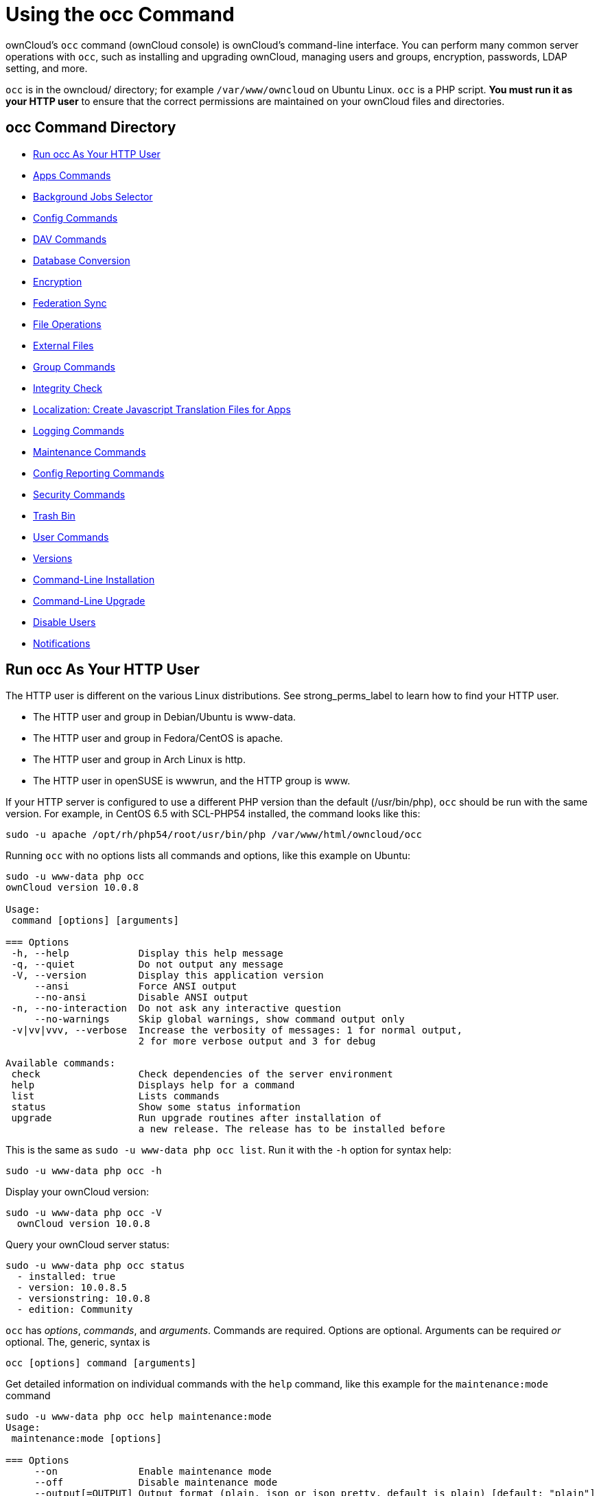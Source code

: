 = Using the occ Command

ownCloud's `occ` command (ownCloud console) is ownCloud's command-line
interface. You can perform many common server operations with `occ`,
such as installing and upgrading ownCloud, managing users and groups,
encryption, passwords, LDAP setting, and more.

`occ` is in the owncloud/ directory; for example `/var/www/owncloud` on
Ubuntu Linux. `occ` is a PHP script. *You must run it as your HTTP user*
to ensure that the correct permissions are maintained on your ownCloud
files and directories.

[[occ-command-directory]]
== occ Command Directory

* xref:run-occ-as-your-http-user[Run occ As Your HTTP User]
* xref:apps-commands[Apps Commands]
* xref:background-jobs-selector[Background Jobs Selector]
* xref:config-commands[Config Commands]
* xref:dav-commands[DAV Commands]
* xref:database-conversion[Database Conversion]
* xref:encryption[Encryption]
* xref:federation-sync[Federation Sync]
* xref:file-operations[File Operations]
* xref:files-external[External Files]
* xref:group-commands[Group Commands]
* xref:integrity-check[Integrity Check]
* xref:create-javascript-translation-files[Localization: Create Javascript Translation Files for Apps]
* xref:logging-commands[Logging Commands]
* xref:maintenance-commands[Maintenance Commands]
* xref:config-reports-commands[Config Reporting Commands]
* xref:security-commands[Security Commands]
* xref:trashbin[Trash Bin]
* xref:user-commands[User Commands]
* xref:versions[Versions]
* xref:command-line-installation[Command-Line Installation]
* xref:command-line-upgrade[Command-Line Upgrade]
* xref:disable-user[Disable Users]
* xref:notifications[Notifications]

[[run-occ-as-your-http-user]]
== Run occ As Your HTTP User

The HTTP user is different on the various Linux distributions. See
strong_perms_label to learn how to find your HTTP user.

* The HTTP user and group in Debian/Ubuntu is www-data.
* The HTTP user and group in Fedora/CentOS is apache.
* The HTTP user and group in Arch Linux is http.
* The HTTP user in openSUSE is wwwrun, and the HTTP group is www.

If your HTTP server is configured to use a different PHP version than
the default (/usr/bin/php), `occ` should be run with the same version.
For example, in CentOS 6.5 with SCL-PHP54 installed, the command looks
like this:

....
sudo -u apache /opt/rh/php54/root/usr/bin/php /var/www/html/owncloud/occ
....

Running `occ` with no options lists all commands and options, like this
example on Ubuntu:

....
sudo -u www-data php occ
ownCloud version 10.0.8

Usage:
 command [options] [arguments]

=== Options
 -h, --help            Display this help message
 -q, --quiet           Do not output any message
 -V, --version         Display this application version
     --ansi            Force ANSI output
     --no-ansi         Disable ANSI output
 -n, --no-interaction  Do not ask any interactive question
     --no-warnings     Skip global warnings, show command output only
 -v|vv|vvv, --verbose  Increase the verbosity of messages: 1 for normal output,
                       2 for more verbose output and 3 for debug

Available commands:
 check                 Check dependencies of the server environment
 help                  Displays help for a command
 list                  Lists commands
 status                Show some status information
 upgrade               Run upgrade routines after installation of
                       a new release. The release has to be installed before
....

This is the same as `sudo -u www-data php occ list`. Run it with the
`-h` option for syntax help:

....
sudo -u www-data php occ -h
....

Display your ownCloud version:

....
sudo -u www-data php occ -V
  ownCloud version 10.0.8
....

Query your ownCloud server status:

....
sudo -u www-data php occ status
  - installed: true
  - version: 10.0.8.5
  - versionstring: 10.0.8
  - edition: Community
....

`occ` has _options_, _commands_, and _arguments_. Commands are required.
Options are optional. Arguments can be required _or_ optional. The,
generic, syntax is

....
occ [options] command [arguments]
....

Get detailed information on individual commands with the `help` command,
like this example for the `maintenance:mode` command

....
sudo -u www-data php occ help maintenance:mode
Usage:
 maintenance:mode [options]

=== Options
     --on              Enable maintenance mode
     --off             Disable maintenance mode
     --output[=OUTPUT] Output format (plain, json or json_pretty, default is plain) [default: "plain"]
 -h, --help            Display this help message
 -q, --quiet           Do not output any message
 -V, --version         Display this application version
     --ansi            Force ANSI output
     --no-ansi         Disable ANSI output
 -n, --no-interaction  Do not ask any interactive question
     --no-warnings     Skip global warnings, show command output only
 -v|vv|vvv, --verbose  Increase the verbosity of messages: 1 for normal output,
                       2 for more verbose output and 3 for debug
....

The `status` command from above has an option to define the output
format. The default is plain text, but it can also be `json`

....
sudo -u www-data php occ status --output=json
{"installed":true,"version":"9.0.0.19","versionstring":"9.0.0","edition":""}
....

or `json_pretty`

....
sudo -u www-data php occ status --output=json_pretty
{
   "installed": true,
   "version": "10.0.8.5",
   "versionstring": "10.0.8",
   "edition": "Community"
}
....

This output option is available on all list and list-like commands,
which include `status`, `check`, `app:list`, `config:list`,
`encryption:status` and `encryption:list-modules`.

[[apps-commands]]
== Apps Commands

The `app` commands list, enable, and disable apps

[source,console]
....
app
 app:check-code   check code to be compliant
 app:disable      disable an app
 app:enable       enable an app
 app:getpath      Get an absolute path to the app directory
 app:list         List all available apps
....

List all of your installed apps or optionally provide a search pattern
to restrict the list of apps to those whose name matches the given
regular expression. The output shows whether they are enabled or
disabled

....
sudo -u www-data php occ app:list [<search-pattern>]
....

Enable an app, for example the Market app

....
sudo -u www-data php occ app:enable market
market enabled
....

Disable an app

....
sudo -u www-data php occ app:disable market
market disabled
....

NOTE: Be aware that the following apps cannot be disabled: _DAV_, _FederatedFileSharing_, _Files_ and _Files_External_.

`app:check-code` has multiple checks: it checks if an app uses
ownCloud's public API (`OCP`) or private API (`OC_`), and it also checks
for deprecated methods and the validity of the `info.xml` file. By
default all checks are enabled. The Activity app is an example of a
correctly-formatted app

....
sudo -u www-data php occ app:check-code notifications
App is compliant - awesome job!
....

If your app has issues, you'll see output like this

....
sudo -u www-data php occ app:check-code foo_app
Analysing /var/www/owncloud/apps/files/foo_app.php
4 errors
   line   45: OCP\Response - Static method of deprecated class must not be called
   line   46: OCP\Response - Static method of deprecated class must not be called
   line   47: OCP\Response - Static method of deprecated class must not be called
   line   49: OC_Util - Static method of private class must not be called
....

You can get the full file path to an app

....
sudo -u www-data php occ app:getpath notifications
/var/www/owncloud/apps/notifications
....

[[background-jobs-selector]]
== Background Jobs Selector

Use the `background` command to select which scheduler you want to use
for controlling _background jobs_, _Ajax_, _Webcron_, or _Cron_. This is
the same as using the *Cron* section on your ownCloud Admin page.

[source,console]
----
background
 background:ajax       Use ajax to run background jobs
 background:cron       Use cron to run background jobs
 background:webcron    Use webcron to run background jobs
----

This example selects Ajax:

....
sudo -u www-data php occ background:ajax
  Set mode for background jobs to 'ajax'
....

The other two commands are:

* `background:cron`
* `background:webcron`

TIP: See xref:configuration/server/background_jobs_configuration.adoc[background jobs configuration] to learn more.

[[config-commands]]
== Config Commands

The `config` commands are used to configure the ownCloud server.

....
config
 config:app:delete      Delete an app config value
 config:app:get         Get an app config value
 config:app:set         Set an app config value
 config:import          Import a list of configuration settings
 config:list            List all configuration settings
 config:system:delete   Delete a system config value
 config:system:get      Get a system config value
 config:system:set      Set a system config value
....

You can list all configuration values with one command:

....
sudo -u www-data php occ config:list
....

By default, passwords and other sensitive data are omitted from the
report, so the output can be posted publicly (e.g., as part of a bug
report). In order to generate a full backport of all configuration
values the `--private` flag needs to be set:

....
sudo -u www-data php occ config:list --private
....

The exported content can also be imported again to allow the fast setup
of similar instances. The import command will only add or update values.
Values that exist in the current configuration, but not in the one that
is being imported are left untouched.

....
sudo -u www-data php occ config:import filename.json
....

It is also possible to import remote files, by piping the input:

....
sudo -u www-data php occ config:import < local-backup.json
....

NOTE: While it is possible to update/set/delete the versions and installation statuses of apps and ownCloud itself, it is *not* recommended to do this directly. Use the `occ app:enable`, `occ app:disable` and `occ update` commands instead.

[[getting-a-single-configuration-value]]
=== Getting a Single Configuration Value

These commands get the value of a single app or system configuration:

=== config:system:get

....
sudo -u www-data php occ config:system:get [options] [--] <name> (<name>)...
....

==== Arguments

[width="100%",cols="20%,70%",]
|===
| `name` | Name of the config to get. Specify multiple for array parameter.
|===

=== Options

[width="100%",cols="33%,70%",]
|===
| `--default-value[=DEFAULT-VALUE]` | If no default value is set and the config does not exist, 
the command will exit with 1.
| `--output=[OUTPUT]`               | The output format to use (`plain`, `json` or `json_pretty`, default is `plain`).
|===

=== config:app:get
....
sudo -u www-data php occ config:app:set [options] [--] <app> <name>
....

==== Arguments

[width="100%",cols="20%,70%",]
|===
| `app`  |  Name of the app.
| `name` |  Name of the config to get.
|===

=== Options

[width="100%",cols="33%,70%",]
|===
| `--default-value[=DEFAULT-VALUE]` | If no default value is set and the config does not exist, 
the command will exit with 1.
| `--output=[OUTPUT]` | The output format to use (`plain`, `json` or `json_pretty`, default is `plain`).
|===

Examples

....
sudo -u www-data php occ config:system:get version
10.0.8.5

sudo -u www-data php occ config:app:get activity installed_version
2.2.1
....

[[setting-a-single-configuration-value]]
=== Setting a Single Configuration Value

These commands set the value of a single app or system configuration.

=== config:system:set

....
sudo -u www-data php occ config:system:set [options] [--] <name> (<name>)...
....

==== Arguments

[width="100%",cols="20%,70%",]
|===
| `name` |  Name of the config parameter, specify multiple for array parameter.
|===

=== Options

[width="100%",cols="20%,70%",]
|===
| `--type=[TYPE]`     | Value type [string, integer, double, boolean, json]. [default: "string"]. 
| `--value=[VALUE]`   | The new value of the config.
| `--update-only`    | Only updates the value, if it is not set before, it is not being added.
| `--output=[OUTPUT]` | The output format to use (`plain`, `json` or `json_pretty`, default is `plain`).
|===

=== config:app:set
....
sudo -u www-data php occ config:app:set [options] [--] <app> <name>
....

==== Arguments

[width="100%",cols="20%,70%",]
|===
| `app`  |  Name of the app.
| `name` |  Name of the config to set.
|===

=== Options

[width="100%",cols="20%,70%",]
|===
| `--value=[VALUE]`   | The new value of the config.
| `--update-only`    | Only updates the value, if it is not set before, it is not being added.
| `--output=[OUTPUT]` | The output format to use (`plain`, `json` or `json_pretty`, default is `plain`).
|===

Examples

....
sudo -u www-data php occ config:system:set \
   logtimezone \
   --value="Europe/Berlin"
System config value logtimezone set to Europe/Berlin
....
....
sudo -u www-data php occ config:app:set \
   files_sharing \
   incoming_server2server_share_enabled \
   --value=true \
   --type=boolean 
Config value incoming_server2server_share_enabled for app files_sharing set to yes
....

The `config:system:set` command creates the value, if it does not
already exist. To update an existing value, set `--update-only`:

....
sudo -u www-data php occ config:system:set \
   doesnotexist \
   --value=true \
   --type=boolean \
   --update-only
Value not updated, as it has not been set before.
....

Note that in order to write a Boolean, float, or integer value to the
configuration file, you need to specify the type on your command. This
applies only to the `config:system:set` command.

When you want to e.g., disable the maintenance mode run the following
command:

....
sudo -u www-data php occ config:system:set \
   maintenance \
   --value=false \
   --type=boolean
ownCloud is in maintenance mode - no app have been loaded
System config value maintenance set to boolean false
....

[[setting-an-array-of-configuration-values]]
=== Setting an Array of Configuration Values

Some configurations (e.g., the trusted domain setting) are an array of
data. The array starts counting with 0. In order to set (and also get) 
the value of one key, you can specify multiple `config` names separated 
by spaces:

....
sudo -u www-data php occ config:system:get trusted_domains
localhost
owncloud.local
sample.tld
....

To replace `sample.tld` with `example.com` trusted_domains => 2 needs to
be set:

....
sudo -u www-data php occ config:system:set trusted_domains 2 --value=example.com
System config value trusted_domains => 2 set to string example.com

sudo -u www-data php occ config:system:get trusted_domains
localhost
owncloud.local
example.com
....

[[deleting-a-single-configuration-value]]
=== Deleting a Single Configuration Value

These commands delete the configuration of an app or system configuration:

=== config:system:delete

....
sudo -u www-data php occ config:system:delete [options] [--] <name> (<name>)...
....

==== Arguments

[width="100%",cols="20%,70%",]
|===
| `name` |  Name of the config to delete, specify multiple for array parameter.
|===

=== Options

[width="100%",cols="20%,70%",]
|===
| `--error-if-not-exists` | Checks whether the config exists before deleting it.
| `--output=[OUTPUT]`     | The output format to use (`plain`, `json` or `json_pretty`, default is `plain`).
|===

=== config:app:delete
....
sudo -u www-data php occ config:app:delete [options] [--] <app> <name>
....

==== Arguments

[width="100%",cols="20%,70%",]
|===
| `app`  |  Name of the app.
| `name` |  Name of the config to delete.
|===

=== Options

[width="100%",cols="20%,70%",]
|===
| `--error-if-not-exists` | Checks whether the config exists before deleting it.
| `--output=[OUTPUT]`     | The output format to use (`plain`, `json` or `json_pretty`, default is `plain`).
|===

Examples:

....
sudo -u www-data php occ config:system:delete maintenance:mode
System config value maintenance:mode deleted

sudo -u www-data php occ config:app:delete myappname provisioning_api
Config value provisioning_api of app myappname deleted
....

The delete command will by default not complain if the configuration was
not set before. If you want to be notified in that case, set the
`--error-if-not-exists` flag.

....
sudo -u www-data php occ config:system:delete doesnotexist --error-if-not-exists
Config provisioning_api of app appname could not be deleted because it did not exist
....

[[dav-commands]]
== Dav Commands

A set of commands to create address books, calendars, and to migrate
address books:

[source,console]
----
dav
 dav:cleanup-chunks            Cleanup outdated chunks
 dav:create-addressbook        Create a dav address book
 dav:create-calendar           Create a dav calendar
 dav:sync-birthday-calendar    Synchronizes the birthday calendar
 dav:sync-system-addressbook   Synchronizes users to the system address book
----

NOTE: These commands are not available in xref:maintenance-commands[single-user (maintenance) mode].

`dav:cleanup-chunks` cleans up outdated chunks (uploaded files) more
than a certain number of days old. By default, the command cleans up
chunks more than 2 days old. However, by supplying the number of days to
the command, the range can be increased. For example, in the example
below, chunks older than 10 days will be removed.

....
sudo -u www-data php occ dav:cleanup-chunks 10

# example output
Cleaning chunks older than 10 days(2017-11-08T13:13:45+00:00)
Cleaning chunks for admin
   0 [>---------------------------]
....

The syntax for `dav:create-addressbook` and `dav:create-calendar` is
`dav:create-addressbook [user] [name]`. This example creates the
addressbook `mollybook` for the user molly:

....
sudo -u www-data php occ dav:create-addressbook molly mollybook
....

This example creates a new calendar for molly:

....
sudo -u www-data php occ dav:create-calendar molly mollycal
....

Molly will immediately see these on her Calendar and Contacts pages.
Your existing calendars and contacts should migrate automatically when
you upgrade. If something goes wrong you can try a manual migration.
First delete any partially-migrated calendars or address books. Then run
this command to migrate user's contacts:

....
sudo -u www-data php occ dav:migrate-addressbooks [user]
....

Run this command to migrate calendars:

....
sudo -u www-data php occ dav:migrate-calendars [user]
....

`dav:sync-birthday-calendar` adds all birthdays to your calendar from
address books shared with you. This example syncs to your calendar from
user `bernie`:

....
sudo -u www-data php occ dav:sync-birthday-calendar bernie
....

`dav:sync-system-addressbook` synchronizes all users to the system
addressbook.

....
sudo -u www-data php occ dav:sync-system-addressbook
....

[[database-conversion]]
== Database Conversion

The SQLite database is good for testing, and for ownCloud servers with
small single-user workloads that do not use sync clients, but production
servers with multiple users should use MariaDB, MySQL, or PostgreSQL.
You can use `occ` to convert from SQLite to one of these other
databases.

[source,console]
----
db
 db:convert-type           Convert the ownCloud database to the newly configured one
 db:generate-change-script Generates the change script from the current
                           connected db to db_structure.xml
----

You need:

* Your desired database and its PHP connector installed.
* The login and password of a database admin user.
* The database port number, if it is a non-standard port.

This is example converts SQLite to MySQL/MariaDB:

....
sudo -u www-data php occ db:convert-type mysql oc_dbuser 127.0.0.1 oc_database
....

TIP: For a more detailed explanation see xref:configuration/database/db_conversion.adoc[converting database types].

[[encryption]]
== Encryption

`occ` includes a complete set of commands for managing encryption.

[source,console]
----
encryption
 encryption:change-key-storage-root  Change key storage root
 encryption:decrypt-all              Disable server-side encryption and decrypt all files
 encryption:disable                  Disable encryption
 encryption:enable                   Enable encryption
 encryption:encrypt-all              Encrypt all files for all users
 encryption:list-modules             List all available encryption modules
 encryption:migrate                  initial migration to encryption 2.0
 encryption:recreate-master-key      Replace existing master key with new one. Encrypt the file system with
                                     newly created master key
 encryption:select-encryption-type   Select the encryption type. The encryption types available are: masterkey and
                                     user-keys. There is also no way to disable it again.
 encryption:set-default-module       Set the encryption default module
 encryption:show-key-storage-root    Show current key storage root
 encryption:status                   Lists the current status of encryption
----

`encryption:status` shows whether you have active encryption, and your
default encryption module. To enable encryption you must first enable
the Encryption app, and then run `encryption:enable`:

....
sudo -u www-data php occ app:enable encryption
sudo -u www-data php occ encryption:enable
sudo -u www-data php occ encryption:status
 - enabled: true
 - defaultModule: OC_DEFAULT_MODULE
....

`encryption:change-key-storage-root` is for moving your encryption keys
to a different folder. It takes one argument, `newRoot`, which defines
your new root folder. The folder must exist, and the path is relative to
your root ownCloud directory.

....
sudo -u www-data php occ encryption:change-key-storage-root ../../etc/oc-keys
....

You can see the current location of your keys folder:

....
sudo -u www-data php occ encryption:show-key-storage-root
Current key storage root:  default storage location (data/)
....

`encryption:list-modules` displays your available encryption modules.
You will see a list of modules only if you have enabled the Encryption
app. Use `encryption:set-default-module [module name]` to set your
desired module.

`encryption:encrypt-all` encrypts all data files for all users.
You must first put your ownCloud server into xref:maintenance-commands[single-user mode] to prevent any user activity until encryption is completed.

`encryption:decrypt-all` decrypts all user data files, or optionally a
single user:

....
sudo -u www-data php occ encryption:decrypt freda
....

Users must have enabled recovery keys on their Personal pages. You must
first put your ownCloud server into
single-user mode <maintenance_commands> to prevent any user
activity until decryption is completed.

=== Arguments

[width="100%",cols="20%,70%",]
|===
| `-m=[METHOD]` | Accepts the methods: + 
`recovery` or `password` +

If the _recovery_ method is chosen, then the recovery password will be used to decrypt files. +
If the _password_ method is chosen, then individual user passwords will be used to decrypt files.
| `-c=[COMMAND]` | Accepts  the commands: +
`yes` or `no` +

This lets the command know whether to ask for permission to 
continue or not.
|===

=== Method Descriptions

==== Recovery method

This method reads the value from the environment variable `OC_RECOVERY_PASSWORD`. This variable bounds the value of recovery password set in the encryption page. If this variable is not set the recovery process will be halted. This has to be used for decrypting all users. While opting recovery method user should not forget to set `OC_RECOVERY_PASSWORD` in the shell.

==== Password method

This method reads the value from the environment variable `OC_PASSWORD`. This variable bounds the value of user password. The password which user uses to login to oC account. When password method is opted the user needs to set this variable in the shell.

=== Continue Option Description

The continue option can be used to by pass the permissions asked like `yes` or `no` while decrypting the file system. If the user is sure about what he/she is doing with the command and would like to proceed, then `-c yes` when provided to the command would not ask permissions. If `-c no` is passed to the command, then permissions would be asked to the user. It becomes interactive.

Use `encryption:disable` to disable your encryption module.
You must first put your ownCloud server into xref:maintenance-commands[single-user mode] to prevent any user activity.

`encryption:migrate` migrates encryption keys after a major ownCloud
version upgrade.
You may optionally specify individual users in a space-delimited list.
See xref:configuration/files/encryption_configuration.adoc[encryption configuration] to learn more.

[[recreate-master-key]]

`encryption:recreate-master-key` decrypts the ownCloud file system, replaces the existing master key with a new one, and encrypts the entire ownCloud file system with the new master key. Given the size of your ownCloud filesystem, this may take some time to complete. However, if your filesystem is quite small, then it will complete quite quickly. The `-y` switch can be supplied to automate acceptance of user input.

[[federation-sync]]
== Federation Sync

Synchronize the address books of all federated ownCloud servers.

[source,console]
----
federation:sync-addressbooks  Synchronizes address books of all federated clouds
----

Servers connected with federation shares can share user address books,
and auto-complete usernames in share dialogs. Use this command to
synchronize federated servers:

....
sudo -u www-data php occ federation:sync-addressbooks
....

NOTE: This command is only available when the "Federation" app (`federation`) is enabled.

[[file-operations]]
== File Operations

`occ` has three commands for managing files in ownCloud.

[source,console]
----
files
 files:checksums:verify     Get all checksums in filecache and compares them by
                            recalculating the checksum of the file.
 files:cleanup              Deletes orphaned file cache entries.
 files:scan                 Rescans the filesystem.
 files:transfer-ownership   All files and folders are moved to another user
                            - outgoing shares are moved as well (incoming shares are
                            not moved as the sharing user holds the ownership of the respective files).
----

NOTE: These commands are not available in xref:maintenance-commands[single-user (maintenance) mode].

[[the-fileschecksumsverify-command]]
=== The files:checksums:verify command

ownCloud supports file integrity checking, by computing and matching
checksums. Doing so ensures that transferred files arrive at their
target in the exact state as they left their origin.

In some rare cases, wrong checksums are written to the database which
leads to synchronization issues, such as with the Desktop Client. To
mitigate such problems a new command is available:
`occ files:checksums:verify`.

Executing the command recalculates checksums, either for all files of a
user or within a specified filesystem path on the designated storage. It
then compares them with the values in the database. The command also
offers an option to repair incorrect checksum values (`-r, --repair`).

CAUTION: Executing this command might take some time depending on the file count.

Below is sample output that you can expect to see when using the
command.

....
sudo -u www-data php occ files:checksums:verify
This operation might take very long.
Mismatch for files/welcome.txt:
 Filecache:   SHA1:eeb2c08011374d8ad4e483a4938e1aa1007c089d MD5:368e3a6cb99f88c3543123931d786e21 ADLER32:c5ad3a63
 Actual:  SHA1:da39a3ee5e6b4b0d3255bfef95601890afd80709 MD5:d41d8cd98f00b204e9800998ecf8427e ADLER32:00000001
Mismatch for thumbnails/9/2048-2048-max.png:
 Filecache:   SHA1:2634fed078d1978f24f71892bf4ee0e4bd0c3c99 MD5:dd249372f7a68c551f7e6b2615d49463 ADLER32:821230d4
 Actual:  SHA1:da39a3ee5e6b4b0d3255bfef95601890afd80709 MD5:d41d8cd98f00b204e9800998ecf8427e ADLER32:00000001
....

[[the-filescleanup-command]]
=== The files:cleanup command

`files:cleanup` tidies up the server's file cache by deleting all file
entries that have no matching entries in the storage table.

[[the-filesscan-command]]
=== The files:scan command

The `files:scan` command

* Scans for new files.
* Scans not fully scanned files.
* Repairs file cache holes.
* Updates the file cache.

File scans can be performed per-user, for a space-delimited list of users, for groups of users, and for all users.

....
sudo -u www-data php occ files:scan --help
 Usage:
   files:scan [options] [--] [<user_id>]...
....

==== Arguments

[width="100%",cols="20%,70%",]
|===
| `user_id` | Will rescan all files of the given user(s).
|===

=== Options

[width="100%",cols="20%,70%",]
|===
| `--output=[OUTPUT]`    | The output format to use (`plain`, `json` or `json_pretty`, default is `plain`).
| `-p --path=[PATH]`     | Limit rescan to this path, eg. --path="/alice/files/Music", 
the user_id is determined by the path and the user_id parameter and --all are ignored.
| `-g --groups=[GROUPS]` | Scan user(s) under the group(s). 
This option can be used as --groups=foo,bar to scan groups foo and bar.
| `-q --quiet`           | Do not output any message.
| `--all`                | Show both system-wide mounts and all personal mounts.
| `--repair`             | Will repair detached filecache entries (slow).
| `--unscanned`          | Only scan files which are marked as not fully scanned.
|===

TIP: If not using `--quiet`, statistics will be shown at the end of the scan.

[[the---path-option]]
==== The `--path` Option

When using the `--path` option, the path must be in one of the following
formats:

....
"user_id/files/path"
"user_id/files/mount_name"
"user_id/files/mount_name/path"
....

For example:

....
--path="/alice/files/Music"
....

In the example above, the user_id `alice` is determined implicitly from the path component given.
To get a list of scannable mounts for a given user, use the following command:

....
sudo -u www-data php occ files_external:list user_id
....

TIP: Mounts are only scannable at the point of origin. Scanning of shares including federated shares is not necessary on the receiver side and therefore not possible.

The ``--path``, ``--all``, ``--groups`` and ``[user_id]`` parameters are exclusive - only one must be specified.

[[the---repair-option]]
==== The `--repair` Option

As noted above, repairs can be performed for individual users, groups of
users, and for all users in an ownCloud installation. What's more,
repair scans can be run even if no files are known to need repairing and
if one or more files are known to be in need of repair. Two examples of
when files need repairing are:

* If folders have the same entry twice in the web UI (known as a
'__ghost folder__'), this can also lead to strange error messages in
the desktop client.
* If entering a folder doesn't seem to lead into that folder.

CAUTION: We strongly suggest that you backup the database before running this command.

The ``--repair`` option can be run within two different scenarios:

* Requiring a downtime when used on all affected storages at once.
* Without downtime, filtering by a specified User Id.

The following commands show how to enable single user mode, run a repair file scan in bulk on all storages,
and then disable single user mode. This way is much faster than running the command for every user seperately, but it requires single user mode.

....
sudo -u www-data php occ maintenance:singleuser --on
sudo -u www-data php occ files:scan --all --repair
sudo -u www-data php occ maintenance:singleuser --off
....

The following command filters by the storage of the specified user.
....
sudo -u www-data php occ files:scan USERID --repair
....

TIP: If many users are affected, it could be convenient to create a shell script, which iterates over a list of User ID's.

[[the-filestransfer-ownership-command]]
=== The files:transfer-ownership command

You may transfer all files and shares from one user to another. This is
useful before removing a user. For example, to move all files from
`<source-user>` to `<destination-user>`, use the following command:

....
sudo -u www-data php occ files:transfer-ownership <source-user> <destination-user>
....

You can also move a limited set of files from `<source-user>` to
`<destination-user>` by making use of the `--path` switch, as in the
example below. In it, `folder/to/move`, and any file and folder inside
it will be moved to `<destination-user>`.

....
sudo -u www-data php occ files:transfer-ownership --path="folder/to/move" <source-user> <destination-user>
....

When using this command, please keep in mind:

1.  The directory provided to the `--path` switch *must* exist inside
`data/<source-user>/files`.
2.  The directory (and its contents) won't be moved as is between the
users. It'll be moved inside the destination user's `files` directory,
and placed in a directory which follows the format:
`transferred from <source-user> on <timestamp>`. Using the example
above, it will be stored under:
`data/<destination-user>/files/transferred from <source-user> on 20170426_124510/`
3.  Currently file versions can't be transferred. Only the latest
version of moved files will appear in the destination user's account.

[[files-external]]
== Files External

These commands replace the `data/mount.json` configuration file used in
ownCloud releases before 9.0.

Commands for managing external storage.

[source,console]
----
files_external
 files_external:applicable  Manage applicable users and groups for a mount
 files_external:backends    Show available authentication and storage backends
 files_external:config      Manage backend configuration for a mount
 files_external:create      Create a new mount configuration
 files_external:delete      Delete an external mount
 files_external:export      Export mount configurations
 files_external:import      Import mount configurations
 files_external:list        List configured mounts
 files_external:option      Manage mount options for a mount
 files_external:verify      Verify mount configuration
----

These commands replicate the functionality in the ownCloud Web GUI, plus
two new features: `files_external:export` and `files_external:import`.

Use `files_external:export` to export all admin mounts to stdout, and
`files_external:export [user_id]` to export the mounts of the specified
ownCloud user.

NOTE: These commands are only available when the "External storage support" app (`files_external`) is enabled. It is not available in xref:maintenance-commands[single-user (maintenance) mode].

=== files_external:list

List configured mounts.

==== Usage

[source,console]
....
files_external:list [--show-password] [--full] [-a|--all] [--] [<user_id>]
....

==== Arguments

[width="100%",cols="20%,70%",]
|===
| `user_id` | User ID to list the personal mounts for, if no user is provided admin mounts will be listed.
|===

=== Options

[width="100%",cols="20%,70%",]
|===
| `--show-password`   | User to add the mount configurations for, if not set the mount will 
be added as system mount.
| `--full`            | Don't save the imported mounts, only list the new mounts.
| `-a, --all`         | Show both system-wide mounts and all personal mounts.
| `--output=[OUTPUT]` | The output format to use (`plain`, `json` or `json_pretty`, default is `plain`).
|===

==== Example

[source,console]
....
sudo -u www-data php occ files_external:list -- user1
....

=== files_external:applicable

Manage applicable users and groups for a mount.

==== Usage

[source,console]
....
files_external:applicable
    [--add-user     ADD-USER]
    [--remove-user  REMOVE-USER]
    [--add-group    ADD-GROUP]
    [--remove-group REMOVE-GROUP]
    [--remove-all]
    [--output       [OUTPUT]]
    [--]
    <mount_id>
....

==== Arguments

[width="100%",cols="20%,70%",]
|===
| `mount_id` | Can be obtained using `occ files_external:list`.
|===


=== Options

[width="100%",cols="20%,70%",]
|===
| `--add-user`        | user to add as applicable (multiple values allowed).
| `--remove-user`     | user to remove as applicable (multiple values allowed).
| `--add-group`       | group to add as applicable (multiple values allowed).
| `--remove-group`    | group to remove as applicable (multiple values allowed).
| `--remove-all`      | Set the mount to be globally applicable.
| `--output=[OUTPUT]` | The output format to use (plain, json or json_pretty, default is plain).
|===

=== files_external:backends

Show available authentication and storage backends.

==== Usage

[source,console]
....
files_external:backends [options]
    [--]
    [<type>]
    [<backend>]
....

==== Arguments

[width="100%",cols="20%,70%",]
|===
| `type`    | Only show backends of a certain type. Possible values are `authentication` or `storage`.
| `backend` | Only show information of a specific backend.
|===

=== Options

[width="100%",cols="20%,70%",]
|===
| `--output=[OUTPUT]` | The output format to use (plain, json or json_pretty, default is plain.
|===

=== files_external:config

Manage backend configuration for a mount.

==== Usage

[source,console]
....
files_external:config [options]
    [--]
    <mount_id>
    <key>
    [<value>]
....

==== Arguments

[width="100%",cols="20%,70%",]
|===
| `mount_id` | The ID of the mount to edit.
| `key`      | Key of the config option to set/get.
| `value`    | Value to set the config option to, when no value is provided the 
existing value will be printed.
|===

=== Options

[width="100%",cols="20%,70%",]
|===
| `--output=[OUTPUT]` | The output format to use (_plain_, _json_ or _json_pretty_. The default is plain).
|===

=== files_external:create

Create a new mount configuration.

==== Usage

[source,console]
....
files_external:create [options]
    [--]
    <mount_point>
    <storage_backend>
    <authentication_backend>
....

==== Arguments

[width="100%",cols="20%,70%",]
|===
| `mount_point`            | Mount point for the new mount.
| `storage_backend`        | Storage backend identifier for the new mount, see 
`occ files_external:backends` for possible values.
| `authentication_backend` | Authentication backend identifier for the new mount, see 
`occ files_external:backends` for possible values.
|===

==== Options

[width="100%",cols="20%,70%",]
|===
| `--user=[USER]`         | User to add the mount configurations for, 
if not set the mount will be added as system mount.
| `-c, --config=[CONFIG]` | Mount configuration option in ``key=value`` format (multiple values allowed).
| `--dry`                 | Don't save the imported mounts, only list the new mounts.
| `--output=[OUTPUT]`     | The output format to use (`plain`, `json` or `json`pretty`). 
The default is `plain`.
|===

==== Storage Backend Details

[width="80%",cols="40%,60%",options="header"]
|===
| Storage Backend          | Identifier
| Windows Network Drive    | `windows_network_drive`
| WebDav                   | `dav`
| Local                    | `local`
| ownCloud                 | `owncloud`
| SFTP                     | `sftp`
| Amazon S3                | `amazons3`
| Dropbox                  | `dropbox`
| Google Drive             | `googledrive`
| OpenStack Object Storage | `swift`
| SMB / CIFS               | `smb`
|===

==== Authentication Details

[width="80%",cols="40%,60%",options="header"]
|===
| Authentication method | Identifier, name, configuration

| Log-in credentials, save in session  | `password::sessioncredentials`
| Log-in credentials, save in database | `password::logincredentials`
| User entered, store in database      | `password::userprovided` (*)
| Global Credentials                   | `password::global`
| None                                 | `null::null`
| Builtin                              | `builtin::builtin`
| Username and password                | `password::password`
| OAuth1                               | `oauth1::oauth1` (*)
| OAuth2                               | `oauth2::oauth2` (*)
| RSA public key                       | `publickey::rsa` (*)
| OpenStack                            | `openstack::openstack` (*)
| Rackspace                            | `openstack::rackspace` (*)
| Access key (Amazon S3)               | `amazons3::accesskey` (*)
|===

(*) - Authentication methods require additional configuration.

[NOTE]
====
Each Storage Backend needs its corresponding authentication methods.
====

==== files_external:delete

Delete an external mount.

==== Usage

[source,console]
....
files_external:delete [options] [--] <mount_id>
....

==== Arguments

[width="100%",cols="20%,70%",]
|===
| `mount_id` | The ID of the mount to edit.
|===

=== Options

[width="100%",cols="20%,70%",]
|===
| `-y, --yes`         | Skip confirmation.
| `--output=[OUTPUT]` | The output format to use (plain, json or json_pretty, default is plain).
|===

=== files_external:export

==== Usage

[source,console]
....
files_external:export [options] [--] [<user_id>]
....

==== Arguments

[width="100%",cols="20%,70%",]
|===
| `user_id` | User ID to export the personal mounts for, if no user is provided admin 
mounts will be exported.
|===

==== Options

[width="100%",cols="20%,70%",]
|===
| `-a, --all` | Show both system wide mounts and all personal mounts.
|===

=== files_external:import

Import mount configurations.

==== Usage

[source,console]
....
files_external:import [options] [--] <path>
....

==== Arguments

[width="100%",cols="20%,70%",]
|===
| `path` | Path to a json file containing the mounts to import, use `-` to read from stdin.
|===

==== Options

[width="100%",cols="20%,70%",]
|===
| `--user=[USER]`     | User to add the mount configurations for, if not set the mount will be 
added as system mount.
| `--dry`             | Don't save the imported mounts, only list the new mounts.
| `--output=[OUTPUT]` | The output format to use (_plain_, _json_ or _json_pretty_, default is _plain_).
|===

=== files_external:option

Manage mount options for a mount.

==== Usage

[source,console]
....
files_external:option <mount_id> <key> [<value>]
....

==== Arguments

[width="100%",cols="20%,70%",]
|===
| `mount_id` | The ID of the mount to edit.
| `key`      | Key of the mount option to set/get.
| `value`    | Value to set the mount option to, when no value is provided the existing 
value will be printed.
|===

=== files_external:verify

Verify mount configuration.

==== Usage

[source,console]
....
files_external:verify [options] [--] <mount_id>
....

==== Arguments

[width="100%",cols="20%,70%",]
|===
| `mount_id` | The ID of the mount to check.
|===

==== Options

[width="100%",cols="20%,70%",]
|===
| `-c, --config=[CONFIG]` | Additional config option to set before checking in `key=value` pairs, 
required for certain auth backends such as login credentials (multiple values allowed).
| `--output=[OUTPUT]`     | The output format to use (_plain_, _json_ or _json_pretty_, default is plain).
|===

=== files_external:create

You can create general (for all users) and personal (user-specific) shares by passing share configuration information on the command line, with the `files_external:create` command.
The syntax is:

[source,console]
....
files_external:create [options] [--] <mount_point> <storage_backend> <authentication_backend>
....

==== Arguments

[width="100%",cols="20%,70%",]
|===
| mount point            | Path of the mount point within the file system.
| storage_backend        | Storage backend identifier.
| authentication_backend | Authentication backend authentifier.
|===

==== Storage Backend Details

[width="80%",cols="40%,60%",options="header"]
|===
| Storage Backend         | Identifier
| Windows Network Drive   | `windows_network_drive`
| WebDav                  | `dav`
| Local                   | `local`
| ownCloud                | `owncloud`
| SFTP                    | `sftp`
| Amazon S3               | `amazons3`
| Dropbox                 | `dropbox`
| Google Drive            | `googledrive`
| OpenStack Object Storage| `swift`
| SMB / CIFS              | `smb`
|===

==== Authentication Details

[width="80%",cols="40%,60%",options="header"]
|===
| Authentication method                | Identifier, name, configuration
| Log-in credentials, save in session  | `password::sessioncredentials`
| Log-in credentials, save in database | `password::logincredentials`
| User entered, store in database      | `password::userprovided` (*)
| Global Credentials                   | `password::global`
| None                                 | `null::null`
| Builtin                              | `builtin::builtin`
| Username and password                | `password::password`
| OAuth1                               | `oauth1::oauth1` (*)
| OAuth2                               | `oauth2::oauth2` (*)
| RSA public key                       | `publickey::rsa` (*)
| OpenStack                            | `openstack::openstack` (*)
| Rackspace                            | `openstack::rackspace` (*)
| Access key (Amazon S3)               | `amazons3::accesskey` (*)
|===

(*****) - Authentication methods require additional configuration.

[NOTE]
====
Each Storage Backend needs its corresponding authentication methods.
====

[[group-commands]]
== Group Commands

The `group` commands provide a range of functionality for managing
ownCloud groups. This includes creating and removing groups and managing
group membership. Group names are case-sensitive, so "Finance" and
"finance" are two different groups.

The full list of commands is:

[source,console]
----
group
 group:add                           Adds a group
 group:add-member                    Add members to a group
 group:delete                        Deletes the specified group
 group:list                          List groups
 group:list-members                  List group members
 group:remove-member                 Remove member(s) from a group
----

[[creating-groups]]
=== Creating Groups

You can create a new group with the `group:add` command. The syntax is:

....
group:add groupname
....

This example adds a new group, called "Finance":

....
sudo -u www-data php occ group:add Finance
  Created group "Finance"
....

[[listing-groups]]
=== Listing Groups

You can list the names of existing groups with the `group:list` command.
The syntax is:

....
group:list [options] [<search-pattern>]
....

Groups containing the `search-pattern` string are listed. Matching is
not case-sensitive. If you do not provide a search-pattern then all
groups are listed.

=== Options

[width="100%",cols="20%,50%",]
|====
| `--output=[OUTPUT]` | Output format (plain, json or json_pretty, default is plain) [default: "plain"].
|====

This example lists groups containing the string "finance".

....
sudo -u www-data php occ group:list finance
 - All-Finance-Staff
 - Finance
 - Finance-Managers
....

This example lists groups containing the string "finance" formatted
with `json_pretty`.

....
sudo -u www-data php occ group:list --output=json_pretty finance
 [
   "All-Finance-Staff",
   "Finance",
   "Finance-Managers"
 ]
....

[[listing-group-members]]
=== Listing Group Members

You can list the user IDs of group members with the `group:list-members`
command. The syntax is:

....
group:list-members [options] <group>
....

=== Options

[width="100%",cols="20%,50%",]
|====
| `--output=[OUTPUT]` | Output format (plain, json or json_pretty, default is plain) [default: "plain"].
|====

This example lists members of the "Finance" group.

....
sudo -u www-data php occ group:list-members Finance
 - aaron: Aaron Smith
 - julie: Julie Jones
....

This example lists members of the Finance group formatted with
`json_pretty`.

....
sudo -u www-data php occ group:list-members --output=json_pretty Finance
 {
   "aaron": "Aaron Smith",
   "julie": "Julie Jones"
 }
....

[[adding-members-to-groups]]
=== Adding Members to Groups

You can add members to an existing group with the `group:add-member`
command. Members must be existing users. The syntax is

....
group:add-member [-m|--member [MEMBER]] <group>
....

This example adds members "aaron" and "julie" to group "Finance":

....
sudo -u www-data php occ group:add-member --member aaron --member julie Finance
  User "aaron" added to group "Finance"
  User "julie" added to group "Finance"
....

You may attempt to add members that are already in the group, without
error. This allows you to add members in a scripted way without needing
to know if the user is already a member of the group. For example:

....
sudo -u www-data php occ group:add-member --member aaron --member julie --member fred Finance
  User "aaron" is already a member of group "Finance"
  User "julie" is already a member of group "Finance"
  User fred" added to group "Finance"
....

[[removing-members-from-groups]]
=== Removing Members from Groups

You can remove members from a group with the `group:remove-member`
command. The syntax is:

....
group:remove-member [-m|--member [MEMBER]] <group>
....

This example removes members "aaron" and "julie" from group
"Finance".

....
sudo -u www-data php occ group:remove-member --member aaron --member julie Finance
  Member "aaron" removed from group "Finance"
  Member "julie" removed from group "Finance"
....

You may attempt to remove members that have already been removed from
the group, without error. This allows you to remove members in a
scripted way without needing to know if the user is still a member of
the group. For example:

....
sudo -u www-data php occ group:remove-member --member aaron --member fred Finance
  Member "aaron" could not be found in group "Finance"
  Member "fred" removed from group "Finance"
....

[[deleting-a-group]]
=== Deleting a Group

To delete a group, you use the `group:delete` command, as in the example
below:

....
sudo -u www-data php occ group:delete Finance
....

[[integrity-check]]
== Integrity Check

Apps which have an official tag *must* be code signed. Unsigned official
apps won't be installable anymore. Code signing is optional for all
third-party applications.

[source,console]
----
integrity
 integrity:check-app                 Check app integrity using a signature.
 integrity:check-core                Check core integrity using a signature.
 integrity:sign-app                  Signs an app using a private key.
 integrity:sign-core                 Sign core using a private key
----

After creating your signing key, sign your app like this example:

....
sudo -u www-data php occ integrity:sign-app \
   --privateKey=/Users/karlmay/contacts.key \
   --certificate=/Users/karlmay/CA/contacts.crt \
   --path=/Users/karlmay/Programming/contacts
....

Verify your app:

....
sudo -u www-data php occ integrity:check-app --path=/pathto/app appname
....

When it returns nothing, your app is signed correctly.
When it returns a message then there is an error.

`integrity:sign-core` is for ownCloud core developers only.

TIP: See xref:issues/code_signing.adoc[code signing] to learn more.

[[l10n-create-javascript-translation-files-for-apps]]
== l10n, Create Javascript Translation Files for Apps

This command creates JavaScript and JSON translation files for ownCloud
applications.

NOTE: The command does not update existing translations if the source translation file has been updated. It only creates translation files when none are present for a given language.

[source,console]
----
l10n
  l10n:createjs                Create Javascript translation files for a given app
----

The command takes two parameters; these are:

* `app`: the name of the application.
* `lang`: the output language of the translation files; more than one can be supplied.

To create the two translation files, the command reads translation data
from a source PHP translation file.

[[a-working-example]]
=== A Working Example

In this example, we'll create Austrian German translations for the
Gallery app.

[NOTE]
====
This example assumes that the ownCloud directory is `/var/www/owncloud`` and that it uses ownCloud's standard apps directory, `app`.
====

First, create a source translation file in
`/var/www/owncloud/apps/gallery/l10n`, called `de_AT.php`. In it, add
the required translation strings, as in the following example.
Refer to the developer documentation on xref:developer_manual:app/advanced/l10n.adoc#creating-translatable-files-label[creating translation files], if you're not familiar with creating them.

[source,php]
----
<?php
// The source string is the key, the translated string is the value.
$TRANSLATIONS = [
  "Share" => "Freigeben"
];
$PLURAL_FORMS = "nplurals=2; plural=(n != 1);";
----

After that, run the following command to create the translation.

....
sudo -u www-data php occ l10n:createjs gallery de_AT
....

This will generate two translation files, `de_AT.js` and `de_AT.json`,
in `/var/www/owncloud/apps/gallery/l10n`.

[[create-translations-in-multiple-languages]]
==== Create Translations in Multiple Languages

To create translations in multiple languages simultaneously, supply
multiple languages to the command, as in the following example:

....
sudo -u www-data php occ l10n:createjs gallery de_AT de_DE hu_HU es fr
....

[[logging-commands]]
== Logging Commands

These commands view and configure your ownCloud logging preferences.

[source,console]
----
log
 log:manage     Manage logging configuration
 log:owncloud   Manipulate ownCloud logging backend
----

Run `log:owncloud` to see your current logging status:

....
sudo -u www-data php occ log:owncloud
Log backend ownCloud: enabled
Log file: /opt/owncloud/data/owncloud.log
Rotate at: disabled
....

=== Options

[width="100%",cols="20%,50%",]
|====
| `--enable`                    | Enable this logging backend.
| `--file=[FILE]`               | Set the log file path.
| `--rotate-size=[ROTATE-SIZE]` | Set the file size for log rotation, 0 = disabled.
|====

Use the `--enable` option to turn on logging. Use `--file` to set a
different log file path. Set your rotation by log file size in bytes
with `--rotate-size`; 0 disables rotation.

Run `log:manage` to set your logging backend, log level, and timezone:

The defaults are `owncloud`, `Warning`, and `UTC`.

Options for `log:manage`:

[width="100%",cols="20%,50%",]
|====
| `--backend=[BACKEND]` | Set the logging backend [owncloud, syslog, errorlog].
| `--level=[LEVEL]`     | Set the log level [debug, info, warning, error, fatal].
|====

Log level can be adjusted by entering the number or the name:

....
sudo -u www-data php occ log:manage --level 4
sudo -u www-data php occ log:manage --level error
....

TIP: Setting the log level to debug ( 0 ) can be used for finding the cause of an error, but should not be the standard as it increases the log file size.

[[maintenance-commands]]
== Maintenance Commands

Use these commands when you upgrade ownCloud, manage encryption, perform
backups and other tasks that require locking users out until you are
finished.

[source,console]
----
maintenance
 maintenance:data-fingerprint        Update the systems data-fingerprint after a backup is restored
 maintenance:mimetype:update-db      Update database mimetypes and update filecache
 maintenance:mimetype:update-js      Update mimetypelist.js
 maintenance:mode                    Set maintenance mode
 maintenance:repair                  Repair this installation
 maintenance:singleuser              Set single user mode
 maintenance:update:htaccess         Updates the .htaccess file
----

`maintenance:mode` locks the sessions of all logged-in users, including
administrators, and displays a status screen warning that the server is
in maintenance mode. Users who are not already logged in cannot log in
until maintenance mode is turned off. When you take the server out of
maintenance mode logged-in users must refresh their Web browsers to
continue working.

....
sudo -u www-data php occ maintenance:mode --on
sudo -u www-data php occ maintenance:mode --off
....

Putting your ownCloud server into single-user mode allows admins to log
in and work, but not ordinary users. This is useful for performing
maintenance and troubleshooting on a running server.

....
sudo -u www-data php occ maintenance:singleuser --on
Single user mode enabled
....

Turn it off when you're finished:

....
sudo -u www-data php occ maintenance:singleuser --off
Single user mode disabled
....

Run `maintenance:data-fingerprint` to tell desktop and mobile clients
that a server backup has been restored. This command changes the ETag
for all files in the communication with sync clients, informing them
that one or more files were modified. After the command completes, users
will be prompted to resolve any conflicts between newer and older file
versions.

The `maintenance:repair` command runs automatically during upgrades to
clean up the database, so while you can run it manually there usually
isn't a need to.

....
sudo -u www-data php occ maintenance:repair
....

`maintenance:mimetype:update-db` updates the ownCloud database and file
cache with changed mimetypes found in `config/mimetypemapping.json`. Run
this command after modifying `config/mimetypemapping.json`. If you
change a mimetype, run
`maintenance:mimetype:update-db --repair-filecache` to apply the change
to existing files.

[[config-reports]]
== Config Reports

If you're working with ownCloud support and need to send them a
configuration summary, you can generate it using the
`configreport:generate` command. 
This command generates the same JSON-based report as the Admin Config Report, which you can access under `admin -> Settings -> Admin -> General -> Generate Config Report -> Download ownCloud config report`.

From the command-line in the root directory of your ownCloud
installation, run it as your webserver user as follows, (assuming your
webserver user is `www-data`):

....
sudo -u www-data occ configreport:generate
....

This will generate the report and send it to `STDOUT`. You can
optionally pipe the output to a file and then attach it to an email to
ownCloud support, by running the following command:

....
sudo -u www-data occ configreport:generate > generated-config-report.txt
....

Alternatively, you could generate the report and email it all in one
command, by running:

....
sudo -u www-data occ configreport:generate | mail \
    -s "configuration report" \
    -r <the email address to send from> \
    support@owncloud.com
....

NOTE: These commands are not available in single-user (maintenance) mode <maintenance_commands_label>.

[[security]]
== Security

Use these commands when you manage security related tasks

Routes displays all routes of ownCloud. You can use this information to
grant strict access via firewalls, proxies or load balancers etc.

[source,console]
----
security:routes [options]
----

=== Options

[width="100%",cols="20%,70%",]
|====
| `--output=[OUTPUT]` | Output format (plain, json or json-pretty, default is plain).
| `--with-details`    | Adds more details to the output.
|====

Example 1:

....
sudo -uwww-data ./occ security:routes
....

....
+-----------------------------------------------------------+-----------------+
| Path                                                      | Methods         |
+-----------------------------------------------------------+-----------------+
| /apps/federation/auto-add-servers                         | POST            |
| /apps/federation/trusted-servers                          | POST            |
| /apps/federation/trusted-servers/{id}                     | DELETE          |
| /apps/files/                                              | GET             |
| /apps/files/ajax/download.php                             |                 |
...
....

Example 2:

....
sudo  -uwww-data ./occ security:routes --output=json-pretty
....

....
[
  {
      "path": "\/apps\/federation\/auto-add-servers",
      "methods": [
          "POST"
      ]
  },
....

Example 3:

....
sudo  -uwww-data ./occ security:routes --with-details
....

....
+---------------------------------------------+---------+-------------------------------------------------------+--------------------------------+
| Path                                        | Methods | Controller                                            | Annotations                    |
+---------------------------------------------+---------+-------------------------------------------------------+--------------------------------+
| /apps/files/api/v1/sorting                  | POST    | OCA\Files\Controller\ApiController::updateFileSorting | NoAdminRequired                |
| /apps/files/api/v1/thumbnail/{x}/{y}/{file} | GET     | OCA\Files\Controller\ApiController::getThumbnail      | NoAdminRequired,NoCSRFRequired |
...
....


The following commands manage server-wide SSL certificates. These are
useful when you create federation shares with other ownCloud servers
that use self-signed certificates.

[source,console]
----
security:certificates         List trusted certificates
security:certificates:import  Import trusted certificate
security:certificates:remove  Remove trusted certificate
----

This example lists your installed certificates:

....
sudo -u www-data php occ security:certificates
....

Import a new certificate:

....
sudo -u www-data php occ security:certificates:import /path/to/certificate
....

Remove a certificate:

....
sudo -u www-data php occ security:certificates:remove [certificate name]
....

[[sharing]]
== Sharing

This is an occ command to cleanup orphaned remote storages. To explain
why this is necessary, a little background is required. While shares are
able to be deleted as a normal matter of course, remote storages with
'shared::' are not included in this process.

This might not, normally, be a problem. However, if a user has re-shared
a remote share which has been deleted it will. This is because when the
original share is deleted, the remote re-share reference is not.
Internally, the `fileid` will remain in the file cache and storage for
that file will not be deleted.

As a result, any user(s) who the share was re-shared with will now get
an error when trying to access that file or folder. That's why the
command is available.

So, to cleanup all orphaned remote storages, run it as follows:

....
sudo -u www-data php occ sharing:cleanup-remote-storages
....

You can also set it up to run as xref:background-jobs-selector[a background job].

NOTE: These commands are not available in xref:maintenance-commands[single-user (maintenance) mode].

[[trashbin]]
== Trashbin

NOTE: These commands are only available when the 'Deleted files' app (`files_trashbin`) is enabled. These commands are not available in xref:maintenance-commands[single-user (maintenance) mode].

[source,console]
----
trashbin
 trashbin:cleanup   Remove deleted files
 trashbin:expire    Expires the users trash bin
----

The `trashbin:cleanup` command removes the deleted files of the
specified users in a space-delimited list, or all users if none are
specified. This example removes all the deleted files of all users:

....
sudo -u www-data php occ trashbin:cleanup
Remove all deleted files
Remove deleted files for users on backend Database
 freda
 molly
 stash
 rosa
 edward
....

This example removes the deleted files of users ``"molly''" and
``"freda''":

....
sudo -u www-data php occ trashbin:cleanup molly freda
Remove deleted files of   molly
Remove deleted files of   freda
....

`trashbin:expire` deletes only expired files according to the `trashbin_retention_obligation` setting in `config.php` (see xref:config_sample_php_parameters.adoc[the "Deleted Files" section documentation]).
The default is to delete expired files for all users, or you may list users in a space-delimited list.

[[user-commands]]
== User Commands

The `user` commands provide a range of functionality for managing
ownCloud users. This includes: creating and removing users, resetting
user passwords, displaying a report which shows how many users you have,
and when a user was last logged in.

The full list, of commands is:

[source,console]
----
user
 user:add                            Adds a user
 user:delete                         Deletes the specified user
 user:disable                        Disables the specified user
 user:enable                         Enables the specified user
 user:inactive                       Reports users who are known to owncloud,
                                     but have not logged in for a certain number of days
 user:lastseen                       Shows when the user was logged in last time
 user:list                           List users
 user:list-groups                    List groups for a user
 user:modify                         Modify user details
 user:report                         Shows how many users have access
 user:resetpassword                  Resets the password of the named user
 user:setting                        Read and modify user application settings
 user:sync                           Sync local users with an external backend service
----

[[creating-users]]
=== Creating Users

You can create a new user with the `user:add` command. 

[source,console]
....
sudo -u www-data php occ user:add [--password-from-env] [--display-name [DISPLAY-NAME]] [--email [EMAIL]] [-g|--group [GROUP]] [--] <uid>
....

==== Arguments

[width="100%",cols="30%,70%",]
|====
| `uid` | User ID used to login (must only contain a-z, A-Z, 0-9, -, _ and @).
|====

=== Options

[width="100%",cols="30%,70%",]
|====
| `--password-from-env`           | Read the password from the OC_PASS environment variable.
| `--display-name=[DISPLAY-NAME]` | The email-id set while creating the user, will be used to send
link for password reset. This option will also display the link sent to user.
| `--email=[EMAIL]`               | Email address for the user.
| `-g [GROUP]` +
`--group=[GROUP]`                | The groups the user should be added to. +
The group will be created if it does not exist. +
Multiple values allowed.
|====

This command lets you set the following attributes:

* *uid:* The `uid` is the user's username and their login name
* *display name:* This corresponds to the *Full Name* on the Users page
in your ownCloud Web UI
* *email address*
* *group*
* *login name*
* *password*  (cannot be "0")

This example adds new user Layla Smith, and adds her to the *users* and
*db-admins* groups. Any groups that do not exist are created.

....
sudo -u www-data php occ user:add \
  --display-name="Layla Smith" \
  --group="users" \
  --group="db-admins" \
  --email=layla.smith@example.com layla
  Enter password:
  Confirm password:
  The user "layla" was created successfully
  Display name set to "Layla Smith"
  Email address set to "layla.smith@example.com"
  User "layla" added to group "users"
  User "layla" added to group "db-admins"
....

After the command completes, go to your Users page, and you will see
your new user.

[[deleting-a-user]]
=== Deleting A User

To delete a user, you use the `user:delete` command.

[source,console]
----
sudo -u www-data php occ user:delete <uid>
----

==== Arguments

[width="100%",cols="20%,70%",]
|====
| `uid` | The username.
|====

....
sudo -u www-data php occ user:delete fred
....

[[disable-users]]
=== Disable Users

Admins can disable users via the occ command too:

....
sudo -u www-data php occ user:disable <username>
....

NOTE: Once users are disabled, their connected browsers will be disconnected.Use the following command to enable the user again:

[[enable-users]]
=== Enable Users

....
sudo -u www-data php occ user:enable <username>
....

[[finding-inactive-users]]
=== Finding Inactive Users

To view a list of users who've not logged in for a given number of days,
use the `user:inactive` command.

....
sudo -u www-data php occ user:inactive [options] [--] <days>
....

==== Arguments

[width="100%",cols="20%,70%",]
|===
| `<days>`  | The number of days (integer) that the user has not logged in since.
|===

=== Options

[width="100%",cols="20%,70%",]
|===
| `--output=[OUTPUT]`  | Output format (plain, json or json_pretty, default is plain) [default: "plain"].
|===

The example below searches for users inactive for five days, or more.
....
sudo -u www-data php occ user:inactive 5
....

By default, this will generate output in the following format:

....
- 0:
  - uid: admin
  - displayName: admin
  - inactiveSinceDays: 5
....

You can see a counting number starting with `0`, the user's user id, display name, and the number of days
they've been inactive. If you're passing or piping this information to
another application for further processing, you can also use the
`--output` switch to change its format.

Using the output option `json` will render the output formatted as
follows.

[source,json]
----
[{"uid":"admin","displayName":"admin","inactiveSinceDays":5}]
----

Using the output option `json_pretty` will render the output formatted
as follows.

[source,json]
----
[
    {
        "uid": "admin",
        "displayName": "admin",
        "inactiveSinceDays": 5
    }
]
----

[[finding-the-users-last-login]]
=== Finding the User's Last Login

To view a user's most recent login, use the `user:lastseen` command

....
sudo -u www-data php occ user:lastseen <uid>
....

==== Arguments

[width="100%",cols="20%,70%",]
|====
| `uid`   | The username.
|====

Example
....
sudo -u www-data php occ user:lastseen layla
  layla's last login: 09.01.2015 18:46
....

[[listing-users]]
=== Listing Users

You can list existing users with the `user:list` command.

[source,console]
----
sudo -u www-data php occ user:list [options] [<search-pattern>]
----

User IDs containing the `search-pattern` string are listed. Matching is
not case-sensitive. If you do not provide a search-pattern then all
users are listed.

=== Options

[width="90%",cols="40%,80%",]
|====
| `--output=[OUTPUT]`       | Output format (plain, json or json-pretty, default is plain).
| `-a [ATTRIBUTES] +
--attributes=[ATTRIBUTES]` | Adds more details to the output. +
Allowed attributes, multiple values possible: +
`uid`, `displayName`, `email`, `quota`, `enabled`, `lastLogin`, `home`, +
`backend`, `cloudId`, `searchTerms` [default: [`displayName`]]
|====

This example lists user IDs containing the string `ron`

....
sudo -u www-data php occ user:list ron
 - aaron: Aaron Smith
....

The output can be formatted in JSON with the output option `json` or
`json_pretty`.

....
sudo -u www-data php occ user:list --output=json_pretty
 {
   "aaron": "Aaron Smith",
   "herbert": "Herbert Smith",
   "julie": "Julie Jones"
 }
....

This example lists all users including the attribute `enabled`.

....
sudo -u www-data php occ user:list -a enabled
 - admin: true
 - foo: true
....

[[listing-group-membership-of-a-user]]
=== Listing Group Membership of a User

You can list the group membership of a user with the `user:list-groups` command.

....
sudo -u www-data php occ user:list-groups [options] [--] <uid>
....

==== Arguments

[width="100%",cols="20%,70%",]
|====
| `uid` | User ID.
|====

=== Options

[width="100%",cols="20%,70%",]
|====
| `--output=[OUTPUT]` | Output format (plain, json or json-pretty, default is plain).
|====

Examples

This example lists group membership of user `julie`:

....
sudo -u www-data php occ user:list-groups julie
 - Executive
 - Finance
....

The output can be formatted in JSON with the output option `json` or
`json_pretty`:

....
sudo -u www-data php occ user:list-groups --output=json_pretty julie
 [
   "Executive",
   "Finance"
 ]
....

[[modify-user-details]]
=== Modify user details

This command modifies either the users username or email address.

[source,console]
----
sudo -u www-data php occ user:modify [options] [--] <uid> <key> <value>
----

==== Arguments

[width="100%",cols="20%,70%",]
|====
| `uid`   | User ID used to login.
| `key`   | Key to be changed. +
Valid keys are: `displayname` and `email`.
| `value` | The new value of the key.
|====

All three arguments are mandatory and can not be empty.

Example to set the email address:

....
sudo -u www-data php occ user:modify carla email foobar@foo.com
....

The email address of `carla` is updated to `foobar@foo.com`

[[generating-a-user-count-report]]
=== Generating a User Count Report

Generate a simple report that counts all users, including users on
external user authentication servers such as LDAP.

....
sudo -u www-data php occ user:report
....

There are no arguments and no options beside the default once to parametrize the output 
....
sudo -u www-data php occ user:report
+------------------+----+
| User Report      |    |
+------------------+----+
| Database         | 12 |
| LDAP             | 86 |
|                  |    |
| total users      | 98 |
|                  |    |
| user directories | 2  |
+------------------+----+
....

[[setting-a-users-password]]
=== Setting a User's Password

....
sudo -u www-data php occ user:resetpassword [options] [--] <user>
....

==== Arguments

[width="100%",cols="25%,70%",]
|====
| `uid` | The user's name.
|====

=== Options

[width="100%",cols="25%,70%",]
|====
| `--password-from-env` | Read the password from the OC_PASS environment variable.
| `--send-email`        | The email-id set while creating the user, will be used to send
link for password reset. This option will also display the link sent to user.
| `--output-link`       | The link to reset the password will be displayed.
|====

`password-from-env` allows you to set the user's password from an
environment variable. This prevents the password from being exposed to
all users via the process list, and will only be visible in the history
of the user (root) running the command. This also permits creating
scripts for adding multiple new users.

To use `password-from-env` you must run as "real" root, rather than
`sudo`, because `sudo` strips environment variables. This example adds
new user Fred Jones:

....
export OC_PASS=newpassword
su -s /bin/sh www-data -c 'php occ user:add --password-from-env
  --display-name="Fred Jones" --group="users" fred'
The user "fred" was created successfully
Display name set to "Fred Jones"
User "fred" added to group "users"
....

You can reset any user's password, including administrators (see xref:configuration/user/reset_admin_password.adoc[Reset Admin Password]):

....
sudo -u www-data php occ user:resetpassword layla
  Enter a new password:
  Confirm the new password:
  Successfully reset password for layla
....

You may also use `password-from-env` to reset passwords:

....
export OC_PASS=newpassword
sudo -u www-data php occ user:resetpassword --password-from-env layla
  Successfully reset password for layla
....

[[user-application-settings]]
=== User Application Settings

To manage application settings for a user, use the `user:setting`
command. This command provides the ability to:

* Retrieve all settings for an application
* Retrieve a single setting
* Set a setting value
* Delete a setting

[source,console]
----
sudo -u www-data php occ user:setting [options] [--] <uid> [<app>] [<key>]
----

If you're new to the `user:setting` command, the descriptions for the
`app` and `key` arguments may not be completely transparent. So, here's
a lengthier description of both.

[width="100%",cols="20%,70%",options="header",]
|====
| Argument | Description
| `app` | When an value is supplied, `user:setting` limits the settings displayed,
to those for that, specific, application - assuming that the application is installed,
and that there are settings available for it. Some example applications are `core`,
`files_trashbin`, and `user_ldap`. A complete list, unfortunately, cannot be supplied,
as it is impossible to know the entire list of applications which a user could, potentially, install.
| `key` | This value specifies the setting key to be manipulated (set, retrieved,
or deleted) by the `user:setting` command.
|====

[[retrieving-user-settings]]
==== Retrieving User Settings

To retrieve all settings for a user, you need to call the `user:setting`
command and supply at least the user's username.

....
sudo -u www-data php occ user:setting <uid> [<app>] [<key>]
....

==== Arguments

[width="100%",cols="20%,70%",]
|====
| `uid`   | User ID used to login.
| `app`   | Restrict listing the settings for a given app. [default: ""].
| `key`   | Setting key to set, get or delete [default: ""].
|====

Example for all settings set for a given user
....
sudo -u www-data php occ user:setting layla
  - core:
    - lang: en
  - login:
    - lastLogin: 1465910968
  - settings:
    - email: layla@example.tld
....

Here we see that the user has settings for the application `core`, when
they last logged in, and what their email address is.

Example for all settings set restricted to application `core` for a given user

....
sudo -u www-data php occ user:setting layla core
 - core:
    - lang: en
....

In the output, you can see that one setting is in effect, `lang`, which
is set to `en`. 

Example for all settings set restricted to application `core`, key `lang` for a given user

....
sudo -u www-data php occ user:setting layla core lang
en
....

This will display the value for that setting, such as `en`.

[[setting-and-deleting-a-setting]]
==== Setting and Deleting a Setting

....
sudo -u www-data php occ user:setting [options] [--] <uid> [<app>] [<key>]
....

==== Arguments

[width="100%",cols="20%,70%",]
|====
| `uid`   | User ID used to login.
| `app`   | Restrict the settings to a given app. [default: ""].
| `key`   | Setting key to set, get or delete [default: ""].
|====

=== Options

[width="100%",cols="20%,40%",]
|====
| `--output=[OUTPUT]`               | Output format (plain, json or json-pretty, default is plain).
| `--ignore-missing-user`           | Use this option to ignore errors when the user does not exist.
| `--default-value=[DEFAULT-VALUE]` | If no default value is set and the config does not exist, the command +
will exit with 1. Only applicable on get.
| `--value=[VALUE]`                 | The new value of the setting.
| `--update-only`                   | Only updates the value, if it is not set before, it is not being added.
| `--delete`                        | Specify this option to delete the config.
| `--error-if-not-exists`           | Checks whether the setting exists before deleting it.
|====

Here's an example of how you would set the email address of the user `layla`.

....
sudo -u www-data php occ user:setting layla settings email --value "new-layla@example.tld"
....

Deleting a setting is quite similar to setting a setting. In this case,
you supply the username, application (or setting category) and key as
above. Then, in addition, you supply the `--delete` flag.

....
sudo -u www-data php occ user:setting layla settings email --delete
....

[[syncing-user-accounts]]
=== Syncing User Accounts

This command syncs users stored in external backend services, such as _LDAP_, _Shibboleth_, and _Samba_, with ownCloud's, internal user database.
However, it's not essential to run it regularly, unless you have a large number of users whose account properties have changed in a backend outside of ownCloud.
When run, it will pick up changes from alternative user backends, such as LDAP, where properties like `cn` or `display name` have changed, and sync them with ownCloud's user database.
If accounts are found that no longer exist in the external backend, you are given the choice of either removing or disabling the
accounts.

NOTE: It's also xref:configuration/server/background_jobs_configuration.adoc#available-background-jobs[one of the commands] that you should run on a regular basis to ensure that your ownCloud installation is running optimally.

NOTE: This command replaces the old `show-remnants` functionality, and brings the LDAP feature more in line with the rest of ownCloud's functionality.

==== Usage

....
user:sync [options] [--] [<backend-class>]
....

Synchronize users from a given backend to the accounts table.

==== Arguments:

[width="90%",cols="40%,80%",]
|===
| `backend-class` | The quoted PHP class name for the backend, e.g., +
- LDAP:        `"OCA\User_LDAP\User_Proxy"` +
- Samba:       `"OCA\User\SMB"` +
- Shibboleth:  `"OCA\User_Shibboleth\UserBackend"` +
|===

=== Options

[width="90%",cols="40%,80%",]
|===
| `-l, --list`      | List all enabled backend classes.
| `-u [UID]` +
`--uid=[UID]` | Sync only the user with the given user id.
| `-s, --seenOnly`  | Sync only seen users.
| `-c, --showCount` | Calculate user count before syncing.
| `-m [MISSING-ACCOUNT-ACTION]` +
 +
`--missing-account-action[=MISSING-ACCOUNT-ACTION]` | Action to take if the account isn't
connected to a backend any longer. +
Options are `disable` and `remove`. +
Note that removing the account will also remove the stored data and files for that account
| `-r, --re-enable` | When syncing multiple accounts re-enable accounts that are disabled in ownCloud
but available in the synced backend.
|===

Below are examples of how to use the command with an _LDAP_, _Samba_,
and _Shibboleth_ backend.

[[ldap]]
==== LDAP

....
sudo -u www-data ./occ user:sync "OCA\User_LDAP\User_Proxy"
....

[[samba]]
==== Samba

....
sudo -u www-data ./occ user:sync "OCA\User\SMB" -vvv
....

[[shibboleth]]
==== Shibboleth

....
sudo -u www-data ./occ user:sync "OCA\User_Shibboleth\UserBackend"
....

Below are examples of how to use the command with the *LDAP* backend along with example console output.

==== Example 1

....
sudo ./occ user:sync "OCA\User_LDAP\User_Proxy" -m disable -r
  Analysing all users ...
      6 [============================]

  No removed users have been detected.

  No existing accounts to re-enable.

  Insert new and update existing users ...
      4 [============================]
....

==== Example 2

....
sudo  ./occ user:sync "OCA\User_LDAP\User_Proxy" -m disable -r
  Analysing all users ...
      6 [============================]

  Following users are no longer known with the connected backend.
  Disabling accounts:
  9F625F70-08DD-4838-AD52-7DE1F72DBE30, Bobbie, bobbie@example.org disabled
  53CDB5AC-B02E-4A49-8FEF-001A13725777, David, dave@example.org disabled
  34C3F461-90FE-417C-ADC5-CE97FE5B8E72, Carol, carol@example.org disabled

  No existing accounts to re-enable.

  Insert new and update existing users ...
      1 [============================]
....

==== Example 3

....
sudo./occ user:sync "OCA\User_LDAP\User_Proxy" -m disable -r
  Analysing all users ...
      6 [============================]

  Following users are no longer known with the connected backend.
  Disabling accounts:
  53CDB5AC-B02E-4A49-8FEF-001A13725777, David, dave@example.org skipped, already disabled
  34C3F461-90FE-417C-ADC5-CE97FE5B8E72, Carol, carol@example.org skipped, already disabled
  B5275C13-6466-43FD-A129-A12A6D3D9A0D, Alicia3, alicia3@example.org disabled

  Re-enabling accounts:
  9F625F70-08DD-4838-AD52-7DE1F72DBE30, Bobbie, bobbie@example.org enabled

  Insert new and update existing users ...
      1 [============================]
....

==== Example 4

....
sudo ./occ user:sync "OCA\User_LDAP\User_Proxy" -m disable -r
  Analysing all users ...
      6 [============================]

  No removed users have been detected.

  Re-enabling accounts:
  53CDB5AC-B02E-4A49-8FEF-001A13725777, David, dave@example.org enabled
  34C3F461-90FE-417C-ADC5-CE97FE5B8E72, Carol, carol@example.org enabled
  B5275C13-6466-43FD-A129-A12A6D3D9A0D, Alicia3, alicia3@example.org enabled

  Insert new and update existing users ...
      4 [============================]
....

[[syncing-via-cron-job]]
==== Syncing via cron job

Here is an example for syncing with LDAP four times a day on Ubuntu:

....
crontab -e -u www-data

* */6 * * * /usr/bin/php /var/www/owncloud/occ user:sync -vvv \
    --missing-account-action="disable" \
    -n "OCA\User_LDAP\User_Proxy"
....

[[versions]]
== Versions

NOTE: These commands are only available when the "Versions" app (`files_versions`) is enabled. 
These commands are not available in xref:maintenance-commands[single-user (maintenance) mode].

=== versions:cleanup

`versions:cleanup` can delete all versioned files, as well as the
`files_versions` folder, for either specific users, or for all users.

....
sudo -u www-data php occ versions:cleanup [<user_id>]...
....

Options

[width="100%",cols="22%,70%",]
|===
| `user_id` | Delete versions of the given user(s), if no user is given all versions will be deleted.
|===

The example below deletes all versioned files for all users:

....
sudo -u www-data php occ versions:cleanup
Delete all versions
Delete versions for users on backend Database
  freda
  molly
  stash
  rosa
  edward
....

You can delete versions for specific users in a space-delimited list:

....
sudo -u www-data php occ versions:cleanup freda molly
Delete versions of   freda
Delete versions of   molly
....

=== versions:expire

`versions:expire` deletes only expired files according to the
`versions_retention_obligation` setting in `config.php` (see the File
versions section in config_sample_php_parameters). The default is to
delete expired files for all users, or you may list users in a
space-delimited list.

....
sudo -u www-data php occ versions:expire [<user_id>]...
....

Options

[width="100%",cols="22%,70%",]
|===
| `user_id` | Expire file versions of the given user(s), if no user is given file versions
for all users will be expired.
|===

[[command-line-installation]]
== Command Line Installation

ownCloud can be installed entirely from the command line.
After downloading the tarball and copying ownCloud into the appropriate directories, or after installing ownCloud packages (See xref:installation/linux_installation.adoc[Linux Package Manager Installation] and xref:installation/manual_installation.adoc[Manual Installation on Linux]) you can use `occ` commands in place of running the graphical Installation Wizard.

NOTE: These instructions assume that you have a fully working and configured webserver. 
If not, please refer to the documentation on configuring 
xref:installation/manual_installation.adoc[configure-web-server] for detailed instructions.

Apply correct permissions to your ownCloud directories; 
see xref:installation/command_line_installation.adoc[strong_permissions]. 

Then choose your `occ` options. This lists your available options:

....
sudo -u www-data php occ
ownCloud is not installed - only a limited number of commands are available
ownCloud version 10.0.8

Usage:
 [options] command [arguments]

=== Options
 --help (-h)           Display this help message
 --quiet (-q)          Do not output any message
 --verbose (-v|vv|vvv) Increase the verbosity of messages: 1 for normal output,
                       2 for more verbose output and 3 for debug
 --version (-V)        Display this application version
 --ansi                Force ANSI output
 --no-ansi             Disable ANSI output
 --no-interaction (-n) Do not ask any interactive question

Available commands:
 check                 Check dependencies of the server environment
 help                  Displays help for a command
 list                  Lists commands
 status                Show some status information
 app
  app:check-code       Check code to be compliant
 l10n
  l10n:createjs        Create javascript translation files for a given app
 maintenance
  maintenance:install  Install ownCloud
....

Display your `maintenance:install` options

....
sudo -u www-data php occ help maintenance:install
ownCloud is not installed - only a limited number of commands are available
Usage:
....

[source,console]
----
maintenance:install [--database=["..."]] [--database-name=["..."]] \
                    [--database-host=["..."]] [--database-user=["..."]] \
                    [--database-pass=["..."]] [--database-table-prefix=["..."]] \
                    [--admin-user=["..."]] [--admin-pass=["..."]] [--data-dir=["..."]]
----

=== Options

[width="100%",cols="22%,70%",]
|===
| `--database`               | Supported database type (default: `sqlite`).
| `--database-name`          | Name of the database.
| `--database-host`          | Hostname of the database (default: `localhost`).
| `--database-user`          | User name to connect to the database.
| `--database-pass`          | Password of the database user.
| `--database-table-prefix`  | Prefix for all tables (default: `oc_` ).
| `--admin-user`             | Password of the admin account.
| `--data-dir`               | Path to data directory (default: `/var/www/owncloud/data`).
|===

This example completes the installation:

....
cd /var/www/owncloud/
sudo -u www-data php occ maintenance:install \
   --database "mysql" \
   --database-name "owncloud"  \
   --database-user "root" \
   --database-pass "password" \
   --admin-user "admin" \
   --admin-pass "password"
ownCloud is not installed - only a limited number of commands are available
ownCloud was successfully installed
....

Supported databases are:

[width="100%",cols="20%,70%",]
|===
| `sqlite` | SQLite3 (ownCloud Community edition only)
| `mysql`  | MySQL/MariaDB
| `pgsql`  | PostgreSQL
| `oci`    | Oracle (ownCloud Enterprise edition only
|===

[[command-line-upgrade]]
== Command Line Upgrade

These commands are available only after you have downloaded upgraded
packages or tar archives, and before you complete the upgrade. List all
options, like this example on CentOS Linux:

....
sudo -u www-data php occ upgrade --help
Usage:
upgrade [options]
....

=== Options

[width="100%",cols="20%,70%",]
|===
| `--no-app-disable`  | Skip disabling of third party apps.
|===

When you are performing an update or upgrade on your ownCloud server
(see the Maintenance section of this manual), it is better to use `occ`
to perform the database upgrade step, rather than the Web GUI, in order
to avoid timeouts. PHP scripts invoked from the Web interface are
limited to 3600 seconds. In larger environments this may not be enough,
leaving the system in an inconsistent state.
After performing all the preliminary steps 
(see xref:maintenance/upgrade.adoc[the maintenance upgrade documentation]) use this command 
to upgrade your databases, like this example on CentOS Linux:

....
sudo -u www-data php occ upgrade
ownCloud or one of the apps require upgrade - only a limited number of
commands are available
Turned on maintenance mode
Checked database schema update
Checked database schema update for apps
Updated database
Updating <gallery> ...
Updated <gallery> to 0.6.1
Updating <activity> ...
Updated <activity> to 2.1.0
Update successful
Turned off maintenance mode
....

Note how it details the steps. Enabling verbosity displays timestamps:

....
sudo -u www-data php occ upgrade -v
ownCloud or one of the apps require upgrade - only a limited number of commands are available
2017-06-23T09:06:15+0000 Turned on maintenance mode
2017-06-23T09:06:15+0000 Checked database schema update
2017-06-23T09:06:15+0000 Checked database schema update for apps
2017-06-23T09:06:15+0000 Updated database
2017-06-23T09:06:15+0000 Updated <files_sharing> to 0.6.6
2017-06-23T09:06:15+0000 Update successful
2017-06-23T09:06:15+0000 Turned off maintenance mode
....

If there is an error it throws an exception, and the error is detailed
in your ownCloud logfile, so you can use the log output to figure out
what went wrong, or to use in a bug report.

....
Turned on maintenance mode
Checked database schema update
Checked database schema update for apps
Updated database
Updating <files_sharing> ...
Exception
ServerNotAvailableException: LDAP server is not available
Update failed
Turned off maintenance mode
....

[[notifications]]
== Notifications

If you want to send notifications to users or groups use the following command.

[source,sourceCode,console]
----
notifications
  notifications:generate   Generates a notification.
----

=== Options

....
sudo -u www-data php occ notifications:generate [-u|--user USER] [-g|--group GROUP] [-l|--link <linktext>] [--] <subject> [<message>]
....

=== Arguments:

[width="100%",cols="20%,70%",]
|===
| `subject`  | The notification subject - maximum 255 characters.
| `message`  | A more extended message - maximum 4000 characters.
| `linktext` | A link to an HTML page.
|===

=== Options

[width="100%",cols="20%,70%",]
|===
| `-u [USER]` +
`--user=[USER]`   | User id to whom the notification shall be sent.
| `-g [GROUP]` +
`--group=[GROUP]` | Group id to whom the notification shall be sent.
| `-l [LINK]` +
`--link=[LINK]`   | A link associated with the notification.
|===

At least one user or group must be set.
A link can be useful for notifications shown in client apps.
Example:

....
sudo -u www-data php occ notifications:generate -g Office "Emergeny Alert" "Rebooting in 5min"
....
